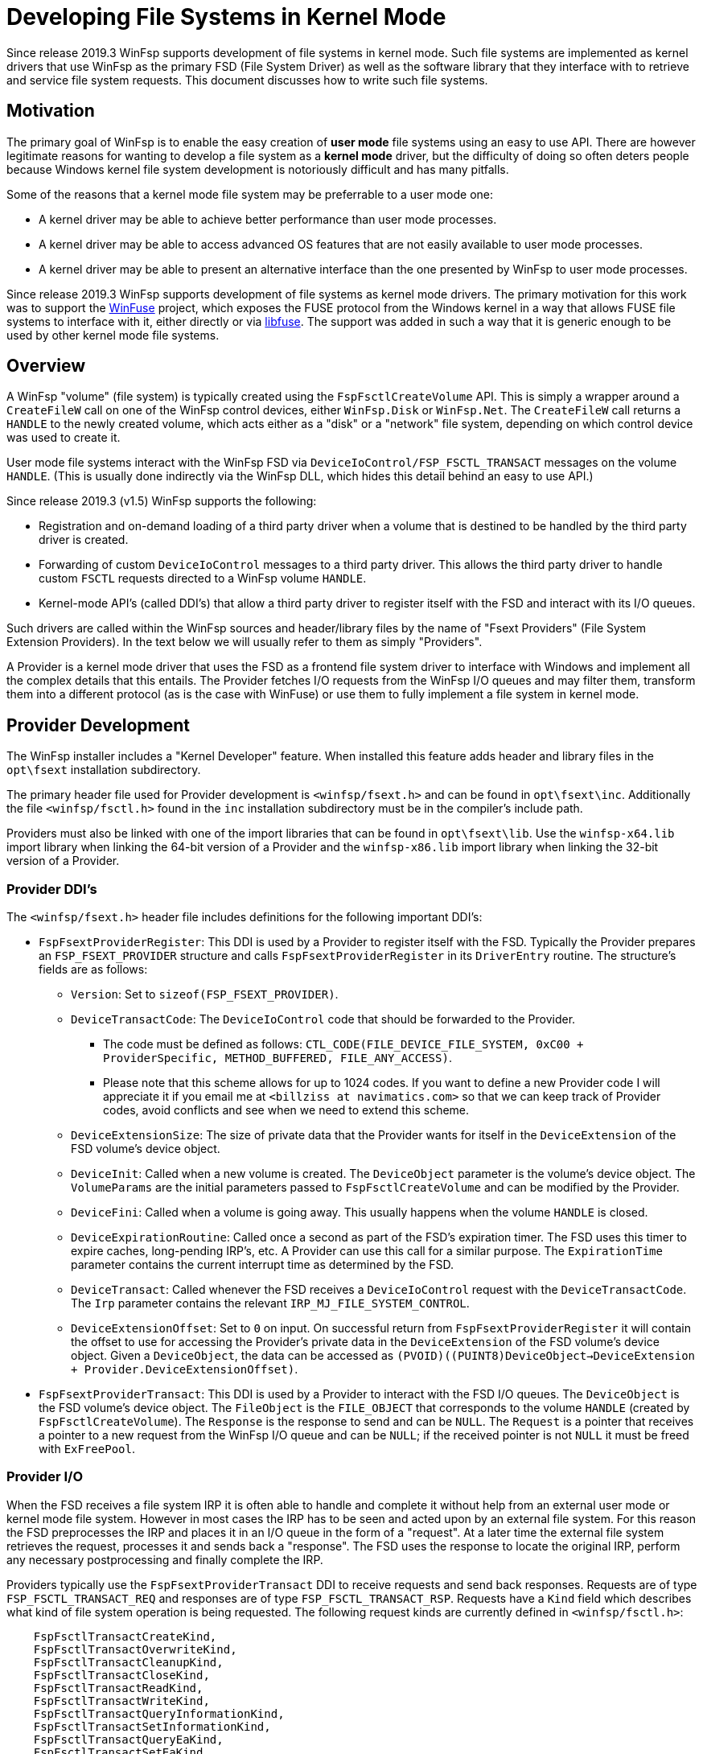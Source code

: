 = Developing File Systems in Kernel Mode

Since release 2019.3 WinFsp supports development of file systems in kernel mode. Such file systems are implemented as kernel drivers that use WinFsp as the primary FSD (File System Driver) as well as the software library that they interface with to retrieve and service file system requests. This document discusses how to write such file systems.

== Motivation

The primary goal of WinFsp is to enable the easy creation of *user mode* file systems using an easy to use API. There are however legitimate reasons for wanting to develop a file system as a *kernel mode* driver, but the difficulty of doing so often deters people because Windows kernel file system development is notoriously difficult and has many pitfalls.

Some of the reasons that a kernel mode file system may be preferrable to a user mode one:

* A kernel driver may be able to achieve better performance than user mode processes.
* A kernel driver may be able to access advanced OS features that are not easily available to user mode processes.
* A kernel driver may be able to present an alternative interface than the one presented by WinFsp to user mode processes.

Since release 2019.3 WinFsp supports development of file systems as kernel mode drivers. The primary motivation for this work was to support the https://github.com/billziss-gh/winfuse[WinFuse] project, which exposes the FUSE protocol from the Windows kernel in a way that allows FUSE file systems to interface with it, either directly or via https://github.com/libfuse/libfuse[libfuse]. The support was added in such a way that it is generic enough to be used by other kernel mode file systems.

== Overview

A WinFsp "volume" (file system) is typically created using the `FspFsctlCreateVolume` API. This is simply a wrapper around a `CreateFileW` call on one of the WinFsp control devices, either `WinFsp.Disk` or `WinFsp.Net`. The `CreateFileW` call returns a `HANDLE` to the newly created volume, which acts either as a "disk" or a "network" file system, depending on which control device was used to create it.

User mode file systems interact with the WinFsp FSD via `DeviceIoControl/FSP_FSCTL_TRANSACT` messages on the volume `HANDLE`. (This is usually done indirectly via the WinFsp DLL, which hides this detail behind an easy to use API.)

Since release 2019.3 (v1.5) WinFsp supports the following:

* Registration and on-demand loading of a third party driver when a volume that is destined to be handled by the third party driver is created.
* Forwarding of custom `DeviceIoControl` messages to a third party driver. This allows the third party driver to handle custom `FSCTL` requests directed to a WinFsp volume `HANDLE`.
* Kernel-mode API's (called DDI's) that allow a third party driver to register itself with the FSD and interact with its I/O queues.

Such drivers are called within the WinFsp sources and header/library files by the name of "Fsext Providers" (File System Extension Providers). In the text below we will usually refer to them as simply "Providers".

A Provider is a kernel mode driver that uses the FSD as a frontend file system driver to interface with Windows and implement all the complex details that this entails. The Provider fetches I/O requests from the WinFsp I/O queues and may filter them, transform them into a different protocol (as is the case with WinFuse) or use them to fully implement a file system in kernel mode.

== Provider Development

The WinFsp installer includes a "Kernel Developer" feature. When installed this feature adds header and library files in the `opt\fsext` installation subdirectory.

The primary header file used for Provider development is `<winfsp/fsext.h>` and can be found in `opt\fsext\inc`. Additionally the file `<winfsp/fsctl.h>` found in the `inc` installation subdirectory must be in the compiler's include path.

Providers must also be linked with one of the import libraries that can be found in `opt\fsext\lib`. Use the `winfsp-x64.lib` import library when linking the 64-bit version of a Provider and the `winfsp-x86.lib` import library when linking the 32-bit version of a Provider.

=== Provider DDI's

The `<winfsp/fsext.h>` header file includes definitions for the following important DDI's:

* `FspFsextProviderRegister`: This DDI is used by a Provider to register itself with the FSD. Typically the Provider prepares an `FSP_FSEXT_PROVIDER` structure and calls `FspFsextProviderRegister` in its `DriverEntry` routine. The structure's fields are as follows:
** `Version`: Set to `sizeof(FSP_FSEXT_PROVIDER)`.
** `DeviceTransactCode`: The `DeviceIoControl` code that should be forwarded to the Provider.
*** The code must be defined as follows: `CTL_CODE(FILE_DEVICE_FILE_SYSTEM, 0xC00 + ProviderSpecific, METHOD_BUFFERED, FILE_ANY_ACCESS)`.
*** Please note that this scheme allows for up to 1024 codes. If you want to define a new Provider code I will appreciate it if you email me at `<billziss at navimatics.com>` so that we can keep track of Provider codes, avoid conflicts and see when we need to extend this scheme.
** `DeviceExtensionSize`: The size of private data that the Provider wants for itself in the `DeviceExtension` of the FSD volume's device object.
** `DeviceInit`: Called when a new volume is created. The `DeviceObject` parameter is the volume's device object. The `VolumeParams` are the initial parameters passed to `FspFsctlCreateVolume` and can be modified by the Provider.
** `DeviceFini`: Called when a volume is going away. This usually happens when the volume `HANDLE` is closed.
** `DeviceExpirationRoutine`: Called once a second as part of the FSD's expiration timer. The FSD uses this timer to expire caches, long-pending IRP's, etc. A Provider can use this call for a similar purpose. The `ExpirationTime` parameter contains the current interrupt time as determined by the FSD.
** `DeviceTransact`: Called whenever the FSD receives a `DeviceIoControl` request with the `DeviceTransactCode`. The `Irp` parameter contains the relevant `IRP_MJ_FILE_SYSTEM_CONTROL`.
** `DeviceExtensionOffset`: Set to `0` on input. On successful return from `FspFsextProviderRegister` it will contain the offset to use for accessing the Provider's private data in the `DeviceExtension` of the FSD volume's device object. Given a `DeviceObject`, the data can be accessed as `(PVOID)((PUINT8)DeviceObject->DeviceExtension + Provider.DeviceExtensionOffset)`.
* `FspFsextProviderTransact`: This DDI is used by a Provider to interact with the FSD I/O queues. The `DeviceObject` is the FSD volume's device object. The `FileObject` is the `FILE_OBJECT` that corresponds to the volume `HANDLE` (created by `FspFsctlCreateVolume`). The `Response` is the response to send and can be `NULL`. The `Request` is a pointer that receives a pointer to a new request from the WinFsp I/O queue and can be `NULL`; if the received pointer is not `NULL` it must be freed with `ExFreePool`.

=== Provider I/O

When the FSD receives a file system IRP it is often able to handle and complete it without help from an external user mode or kernel mode file system. However in most cases the IRP has to be seen and acted upon by an external file system. For this reason the FSD preprocesses the IRP and places it in an I/O queue in the form of a "request". At a later time the external file system retrieves the request, processes it and sends back a "response". The FSD uses the response to locate the original IRP, perform any necessary postprocessing and finally complete the IRP.

Providers typically use the `FspFsextProviderTransact` DDI to receive requests and send back responses. Requests are of type `FSP_FSCTL_TRANSACT_REQ` and responses are of type `FSP_FSCTL_TRANSACT_RSP`. Requests have a `Kind` field which describes what kind of file system operation is being requested. The following request kinds are currently defined in `<winfsp/fsctl.h>`:

```
    FspFsctlTransactCreateKind,
    FspFsctlTransactOverwriteKind,
    FspFsctlTransactCleanupKind,
    FspFsctlTransactCloseKind,
    FspFsctlTransactReadKind,
    FspFsctlTransactWriteKind,
    FspFsctlTransactQueryInformationKind,
    FspFsctlTransactSetInformationKind,
    FspFsctlTransactQueryEaKind,
    FspFsctlTransactSetEaKind,
    FspFsctlTransactFlushBuffersKind,
    FspFsctlTransactQueryVolumeInformationKind,
    FspFsctlTransactSetVolumeInformationKind,
    FspFsctlTransactQueryDirectoryKind,
    FspFsctlTransactFileSystemControlKind,
    FspFsctlTransactDeviceControlKind,
    FspFsctlTransactShutdownKind,
    FspFsctlTransactLockControlKind,
    FspFsctlTransactQuerySecurityKind,
    FspFsctlTransactSetSecurityKind,
    FspFsctlTransactQueryStreamInformationKind,
```

When request processing is complete the Provider must prepare a response and send it to the FSD using `FspFsextProviderTransact` as mentioned above. It is particularly important that the Provider initializes the `Kind` and `Hint` fields by copying the values from the corresponding request.

This document does not describe in detail how each request kind is supposed to be handled. For the full details refer to the implementation for the WinFsp DLL in the WinFsp sources: `src/dll/fsop.c`. Although this implementation is for user mode file systems, similar logic and techniques should be used for Providers.

== Provider Registration

Providers are loaded on demand and must be properly registered:

* A provider must be registered as a kernel driver. This can be achieved by using the command `sc create PROVIDER type=kernel binPath=X:\PATH\TO\PROVIDER.SYS` or by using the Service Control Manager API's (`OpenServiceW`, `CreateServiceW`, etc.). You do not need an INF file or to use the Setup API in order to register a Provider driver.
* A provider must be registered under the registry key `HKEY_LOCAL_MACHINE\SOFTWARE\WOW6432Node\WinFsp\Fsext`. Create a string value with name the textual representation of the Provider's transact code (see `DeviceTransactCode`) in `"%08lx"` format and value the Provider's driver name.

For example the WinFuse Provider registers its driver under the name `WinFuse` and adds a registry value of `00093118` -> `WinFuse`.

== Provider Lifetime

Providers are loaded on demand by the FSD during volume creation. This process works as follows:

* During volume creation (e.g. by using `FspFsctlCreateVolume`) a non-zero `FsextControlCode` must be specified in `VolumeParams`.
* If the FSD sees the `FsextControlCode` as non-zero it attempts to find a corresponding Provider driver.
** It first checks an internal mapping of codes to Provider drivers. If the code is found, the FSD proceeds to the `DeviceInit` step below.
** If the code is not found in the internal mapping, the FSD checks the registry under the registry key `HKEY_LOCAL_MACHINE\SOFTWARE\WOW6432Node\WinFsp\Fsext`. If the code is not found the volume creation fails.
** If the code is found the FSD loads the Provider driver using `ZwLoadDriver`. The Provider is supposed to register itself with the FSD during `DriverEntry` by calling `FspFsextProviderRegister`.
** Finally the internal mapping of codes to Providers is rechecked. Assuming that everything worked as intended, the corresponding Provider driver is now loaded and we can proceed to the `DeviceInit` step.
* The FSD proceeds to call the `DeviceInit` callback of the Provider. The Provider can use this call to initialize itself in relation to the new volume device object.
* Assuming that the volume device object is created successfully, the FSD will do the following:
** Forward any `FsextControlCode==DeviceTransactCode` requests that it gets in its `IRP_MJ_FILE_SYSTEM_CONTROL` to the Provider via `DeviceTransact`.
** Call the Provider's `DeviceExpirationRoutine` once a second as part of the FSD's expiration process.
* Eventually the volume device object will be torn down (e.g. because the corresponding `HANDLE` is closed). In this case the FSD will call the Provider's `DeviceFini` callback.

Finally note that once loaded a Provider driver cannot be unloaded (without a reboot).
